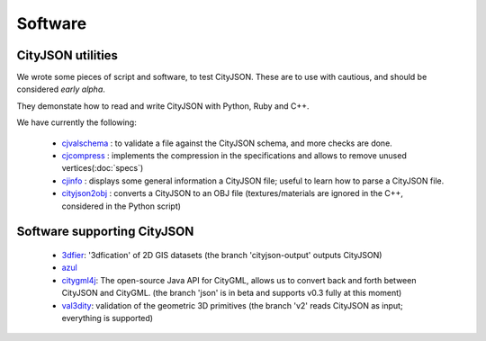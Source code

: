 ========
Software
========

CityJSON utilities
------------------
We wrote some pieces of script and software, to test CityJSON.
These are to use with cautious, and should be considered *early alpha*.

They demonstate how to read and write CityJSON with Python, Ruby and C++.

We have currently the following:

  - `cjvalschema <https://github.com/tudelft3d/cityjson/tree/master/software/cjvalschema>`_ : to validate a file against the CityJSON schema, and more checks are done. 
  - `cjcompress <https://github.com/tudelft3d/cityjson/tree/master/software/chcompress>`_ : implements the compression in the specifications and allows to remove unused vertices(:doc:`specs`) 
  - `cjinfo <https://github.com/tudelft3d/cityjson/tree/master/software/cjinfo>`_ : displays some general information a CityJSON file; useful to learn how to parse a CityJSON file.
  - `cityjson2obj <https://github.com/tudelft3d/cityjson/tree/master/software/cityjson2obj>`_ : converts a CityJSON to an OBJ file (textures/materials are ignored in the C++, considered in the Python script)

Software supporting CityJSON
----------------------------

  - `3dfier <https://github.com/tudelft3d/3dfier>`_: '3dfication' of 2D GIS datasets (the branch 'cityjson-output' outputs CityJSON)
  - `azul <https://github.com/tudelft3d/azul>`_
  - `citygml4j <https://github.com/citygml4j/citygml4j>`_: The open-source Java API for CityGML, allows us to convert back and forth between CityJSON and CityGML. (the branch 'json' is in beta and supports v0.3 fully at this moment)
  - `val3dity <https://github.com/tudelft3d/val3dity>`_: validation of the geometric 3D primitives (the branch 'v2' reads CityJSON as input; everything is supported)
